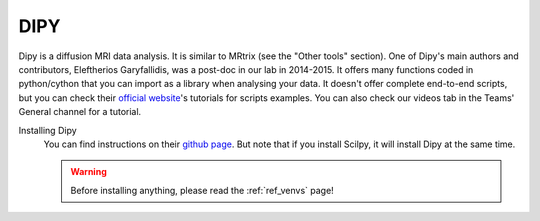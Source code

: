 .. _ref_dipy:

.. role:: bash(code)
   :language: bash


DIPY
====

Dipy is a diffusion MRI data analysis. It is similar to MRtrix (see the "Other tools" section). One of Dipy's main authors and contributors, Eleftherios Garyfallidis, was a post-doc in our lab in 2014-2015. It offers many functions coded in python/cython that you can import as a library when analysing your data. It doesn't offer complete end-to-end scripts, but you can check their `official website <https://dipy.org/>`_'s tutorials for scripts examples. You can also check our videos tab in the Teams' General channel for a tutorial.

Installing Dipy
    You can find instructions on their `github page <https://github.com/nipy/dipy>`_. But note that if you install Scilpy, it will install Dipy at the same time.

    .. warning::

        Before installing anything, please read the :ref:`ref_venvs` page!
